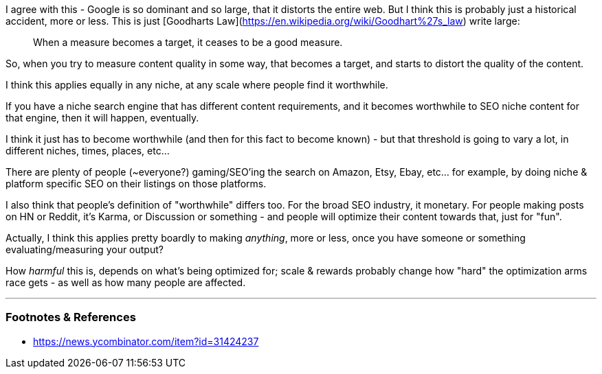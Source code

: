 :title: Search Engines, Goodharts Law & SEO Spam
:slug: search-engines-goodharts-law-seo-spam
:date: 2022-05-18 21:15:02-07:00
:tags: seo,web
:status: draft
:category: tech
:meta_description: 

I agree with this - Google is so dominant and so large, that it distorts the entire web. But I think this is probably just a historical accident, more or less. This is just [Goodharts Law](https://en.wikipedia.org/wiki/Goodhart%27s_law) write large:

> When a measure becomes a target, it ceases to be a good measure.

So, when you try to measure content quality in some way, that becomes a target, and starts to distort the quality of the content.

I think this applies equally in any niche, at any scale where people find it worthwhile.

If you have a niche search engine that has different content requirements, and it becomes worthwhile to SEO niche content for that engine, then it will happen, eventually.

I think it just has to become worthwhile (and then for this fact to become known) - but that threshold is going to vary a lot, in different niches, times, places, etc...

There are plenty of people (~everyone?) gaming/SEO'ing the search on Amazon, Etsy, Ebay, etc... for example, by doing niche & platform specific SEO on their listings on those platforms.

I also think that people's definition of "worthwhile" differs too. For the broad SEO industry, it monetary. For people making posts on HN or Reddit, it's Karma, or Discussion or something - and people will optimize their content towards that, just for "fun".

Actually, I think this applies pretty boardly to making _anything_, more or less, once you have someone or something evaluating/measuring your output?

How _harmful_ this is, depends on what's being optimized for; scale & rewards probably change how "hard" the optimization arms race gets - as well as how many people are affected.

---
=== Footnotes & References

- https://news.ycombinator.com/item?id=31424237
